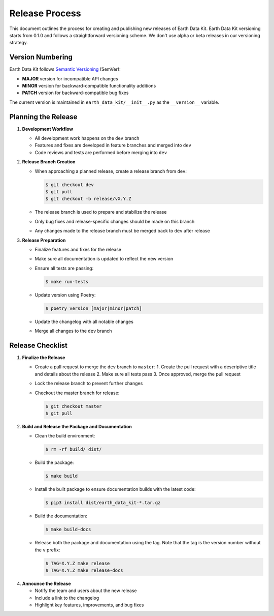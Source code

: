 Release Process
===============

This document outlines the process for creating and publishing new releases of Earth Data Kit. Earth Data Kit versioning starts from 0.1.0 and follows a straightforward versioning scheme. We don't use alpha or beta releases in our versioning strategy.

Version Numbering
-----------------

Earth Data Kit follows `Semantic Versioning <https://semver.org/>`_ (SemVer):

* **MAJOR** version for incompatible API changes
* **MINOR** version for backward-compatible functionality additions
* **PATCH** version for backward-compatible bug fixes

The current version is maintained in ``earth_data_kit/__init__.py`` as the ``__version__`` variable.

Planning the Release
--------------------

1. **Development Workflow**

   * All development work happens on the ``dev`` branch
   * Features and fixes are developed in feature branches and merged into ``dev``
   * Code reviews and tests are performed before merging into ``dev``

2. **Release Branch Creation**

   * When approaching a planned release, create a release branch from ``dev``:

     .. code-block:: console

        $ git checkout dev
        $ git pull
        $ git checkout -b release/vX.Y.Z

   * The release branch is used to prepare and stabilize the release
   * Only bug fixes and release-specific changes should be made on this branch
   * Any changes made to the release branch must be merged back to ``dev`` after release

3. **Release Preparation**

   * Finalize features and fixes for the release
   * Make sure all documentation is updated to reflect the new version
   * Ensure all tests are passing:

     .. code-block:: console

        $ make run-tests

   * Update version using Poetry:

     .. code-block:: console

        $ poetry version [major|minor|patch]
   * Update the changelog with all notable changes
   * Merge all changes to the ``dev`` branch

Release Checklist
-----------------

1. **Finalize the Release**

   * Create a pull request to merge the ``dev`` branch to ``master``:
     1. Create the pull request with a descriptive title and details about the release
     2. Make sure all tests pass
     3. Once approved, merge the pull request

   * Lock the release branch to prevent further changes
   * Checkout the master branch for release:

     .. code-block:: console

        $ git checkout master
        $ git pull

2. **Build and Release the Package and Documentation**

   * Clean the build environment:

     .. code-block:: console

        $ rm -rf build/ dist/

   * Build the package:

     .. code-block:: console

        $ make build

   * Install the built package to ensure documentation builds with the latest code:

     .. code-block:: console

        $ pip3 install dist/earth_data_kit-*.tar.gz

   * Build the documentation:

     .. code-block:: console

        $ make build-docs

   * Release both the package and documentation using the tag. Note that the tag is the version number without the ``v`` prefix:

     .. code-block:: console

        $ TAG=X.Y.Z make release
        $ TAG=X.Y.Z make release-docs

4. **Announce the Release**

   * Notify the team and users about the new release
   * Include a link to the changelog
   * Highlight key features, improvements, and bug fixes
